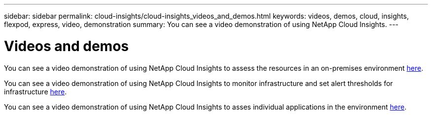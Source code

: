 ---
sidebar: sidebar
permalink: cloud-insights/cloud-insights_videos_and_demos.html
keywords: videos, demos, cloud, insights, flexpod, express, video, demonstration
summary: You can see a video demonstration of using NetApp Cloud Insights.
---

= Videos and demos
:hardbreaks:
:nofooter:
:icons: font
:linkattrs:
:imagesdir: ./../media/

//
// This file was created with NDAC Version 2.0 (August 17, 2020)
//
// 2021-05-20 15:58:38.835594
//

You can see a video demonstration of using NetApp Cloud Insights to assess the resources in an on-premises environment https://netapp.hubs.vidyard.com/watch/1ycNWx4hzFsaV1dQHFyxY2?[here^].

You can see a video demonstration of using NetApp Cloud Insights to monitor infrastructure and set alert thresholds for infrastructure https://netapp.hubs.vidyard.com/watch/DgUxcxES3Ujdqe1JhhkfAW[here^].

You can see a video demonstration of using NetApp Cloud Insights to asses individual applications in the environment https://netapp.hubs.vidyard.com/watch/vcC4RGoD54DPp8Th9hyhu3[here^].
